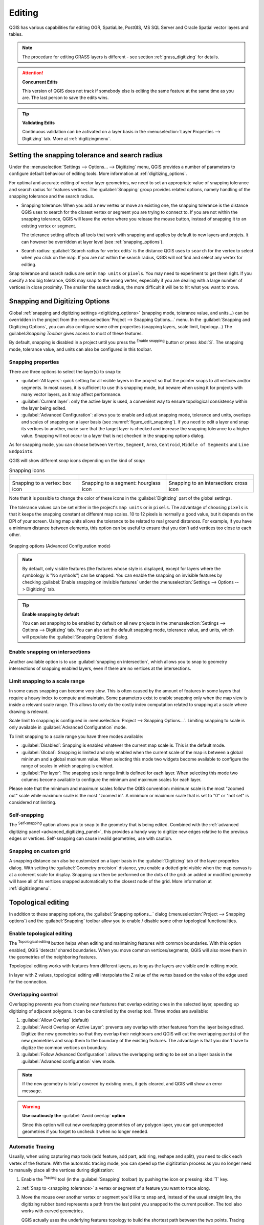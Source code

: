 .. _editingvector:

*********
 Editing
*********

.. only:: html

   .. contents::
      :local:

QGIS has various capabilities for editing OGR, SpatiaLite, PostGIS,
MS SQL Server and Oracle Spatial vector layers and tables.

.. note::
   The procedure for editing GRASS layers is different - see section
   :ref:`grass_digitizing` for details.

.. _tip_concurrent_edits:

.. attention:: **Concurrent Edits**

   This version of QGIS does not track if somebody else is editing the
   same feature at the same time as you are.
   The last person to save the edits wins.

.. _tip_validating_edits:

.. tip:: **Validating Edits**

   Continuous validation can be activated on a layer basis in the
   :menuselection:`Layer Properties --> Digitizing` tab.
   More at :ref:`digitizingmenu`.

.. index:: Snapping; Snapping tolerance
   single: Digitizing; Snapping

.. _`snapping_tolerance`:

Setting the snapping tolerance and search radius
================================================

Under the :menuselection:`Settings --> Options... --> Digitizing` menu,
QGIS provides a number of parameters to configure default behaviour of
editing tools. More information at :ref:`digitizing_options`.

For optimal and accurate editing of vector layer geometries, we need
to set an appropriate value of snapping tolerance and search radius for
features vertices. The :guilabel:`Snapping` group provides related options,
namely handling of the snapping tolerance and the search radius.

* Snapping tolerance: When you add a new vertex or move an existing one,
  the snapping tolerance is the distance QGIS uses to search for the closest
  vertex or segment you are trying to connect to.
  If you are not within the snapping tolerance, QGIS will leave the
  vertex where you release the mouse button, instead of snapping
  it to an existing vertex or segment.

  The tolerance setting affects all tools that work with snapping and
  applies by default to new layers and projets. It can however be overridden
  at layer level (see :ref:`snapping_options`).

.. index:: Search radius

* Search radius:
  :guilabel:`Search radius for vertex edits` is the distance QGIS uses
  to ``search`` for the vertex to select when you click on the map.
  If you are not within the search radius, QGIS will not find and select
  any vertex for editing.

Snap tolerance and search radius are set in ``map units`` or ``pixels``.
You may need to experiment to get them right.
If you specify a too big tolerance, QGIS may snap to the wrong vertex,
especially if you are dealing with a large number of vertices in close
proximity.
The smaller the search radius, the more difficult it will be to hit
what you want to move.

.. _snapping_options:

Snapping and Digitizing Options
================================

Global :ref:`snapping and digitizing settings <digitizing_options>`
(snapping mode, tolerance value, and units...) can be overridden in the
project from the :menuselection:`Project --> Snapping Options...` menu.
In the :guilabel:`Snapping and Digitizing Options`, you can also configure
some other properties (snapping layers, scale limit, topology...)
The guilabel:`Snapping Toolbar` gives access to most of these features.

By default, snapping is disabled in a project until you press the
|snapping| :sup:`Enable snapping` button or press :kbd:`S`.
The snapping mode, tolerance value, and units can also be configured in
this toolbar.

Snapping properties
-------------------

There are three options to select the layer(s) to snap to:

* :guilabel:`All layers`: quick setting for all visible layers in the
  project so that the pointer snaps to all vertices and/or segments.
  In most cases, it is sufficient to use this snapping mode, but beware
  when using it for projects with many vector layers, as it may affect
  performance.
* :guilabel:`Current layer`: only the active layer is used, a convenient
  way to ensure topological consistency within the layer being edited.
* :guilabel:`Advanced Configuration`: allows you to enable and adjust
  snapping mode, tolerance and units, overlaps and scales of snapping
  on a layer basis (see :numref:`figure_edit_snapping`).
  If you need to edit a layer and snap its vertices to another, make
  sure that the target layer is checked and increase the snapping
  tolerance to a higher value.
  Snapping will not occur to a layer that is not checked in the
  snapping options dialog.

As for snapping mode, you can choose between ``Vertex``, ``Segment``,
``Area``, ``Centroid``, ``Middle of Segments`` and ``Line Endpoints``.

.. index:: Snapping icons

QGIS will show different *snap* icons depending on the kind of *snap*:

.. list-table:: Snapping icons

   * - .. figure:: img/snap_vertex_icon.png
     - .. figure:: img/snap_segment_icon.png
     - .. figure:: img/snap_intersection_icon.png
   * - Snapping to a vertex: box icon
     - Snapping to a segment: hourglass icon
     - Snapping to an intersection: cross icon


Note that it is possible to change the color of these icons in the
:guilabel:`Digitizing` part of the global settings.

The tolerance values can be set either in the project's ``map units``
or in ``pixels``.
The advantage of choosing ``pixels`` is that it keeps the snapping
constant at different map scales.
10 to 12 pixels is normally a good value, but it depends on the DPI of
your screen.
Using map units allows the tolerance to be related to real ground
distances.
For example, if you have a minimum distance between elements, this
option can be useful to ensure that you don’t add vertices too close to
each other.

.. _figure_edit_snapping:

.. figure:: img/editProjectSnapping.png
   :align: center

   Snapping options (Advanced Configuration mode)

.. note::

   By default, only visible features (the features whose style is displayed,
   except for layers where the symbology is "No symbols") can be snapped.
   You can enable the snapping on invisible features by checking |unchecked|
   :guilabel:`Enable snapping on invisible features` under the
   :menuselection:`Settings --> Options --> Digitizing` tab.

.. tip:: **Enable snapping by default**

   You can set snapping to be enabled by default on all new projects in the
   :menuselection:`Settings --> Options --> Digitizing` tab.
   You can also set the default snapping mode, tolerance value, and units,
   which will populate the :guilabel:`Snapping Options` dialog.

.. index:: Snapping on intersections

Enable snapping on intersections
---------------------------------

Another available option is to use |snappingIntersection| :guilabel:`snapping on
intersection`, which allows you to snap to geometry intersections of
snapping enabled layers, even if there are no vertices at the intersections.


.. index:: Limit snapping to a scale range

Limit snapping to a scale range
-------------------------------

In some cases snapping can become very slow. This is often caused by the
amount of features in some layers that require a heavy index to compute
and maintain. Some parameters exist to enable snapping only when the map
view is inside a relevant scale range. This allows to only do the costly index
computation related to snapping at a scale where drawing is relevant.

Scale limit to snapping is configured in
:menuselection:`Project --> Snapping Options...`.
Limiting snapping to scale is only available in
:guilabel:`Advanced Configuration` mode.

To limit snapping to a scale range you have three modes available:

* :guilabel:`Disabled`: Snapping is enabled whatever the current map scale
  is. This is the default mode.
* :guilabel:`Global`: Snapping is limited and only enabled when the current
  scale of the map is between a global minimum and a global maximum value.
  When selecting this mode two widgets become available
  to configure the range of scales in which snapping is enabled.
* :guilabel:`Per layer`: The snapping scale range limit is defined for each layer.
  When selecting this mode two columns become available
  to configure the minimum and maximum scales for each layer.

Please note that the minimum and maximum scales follow the QGIS convention:
minimum scale is the most "zoomed out" scale while maximum scale is the most "zoomed in".
A minimum or maximum scale that is set to "0" or "not set" is considered not limiting.

.. _self_snapping:

Self-snapping
-------------

The |snappingSelf| :sup:`Self-snapping` option allows you to snap to
the geometry that is being edited. Combined with the :ref:`advanced
digitizing panel <advanced_digitizing_panel>`, this provides a handy way
to digitize new edges relative to the previous edges or vertices.
Self-snapping can cause invalid geometries, use with caution.

.. only:: html

  .. _figure_self_snapping:

  .. figure:: img/self_snapping.gif
     :align: center

     Drawing features with self-snapping

.. index:: Grid snapping

Snapping on custom grid
-----------------------

A snapping distance can also be customized on a layer basis in the
:guilabel:`Digitizing` tab of the layer properties dialog.
With setting the :guilabel:`Geometry precision` distance, you enable
a dotted grid visible when the map canvas is at a coherent scale for display.
Snapping can then be performed on the dots of the grid: an added or modified
geometry will have all of its vertices snapped automatically to the closest
node of the grid. More information at :ref:`digitizingmenu`.


.. index:: Topological editing
   single: Digitizing; Topology

Topological editing
===================

In addition to these snapping options, the :guilabel:`Snapping options...`
dialog (:menuselection:`Project --> Snapping options`) and the
:guilabel:`Snapping` toolbar allow you to enable / disable some other
topological functionalities.


.. index:: Shared polygon boundaries
   seealso: Shared polygon boundaries; Topology

Enable topological editing
--------------------------

The |topologicalEditing| :sup:`Topological editing` button helps
when editing and maintaining features with common boundaries.
With this option enabled, QGIS 'detects' shared boundaries.
When you move common vertices/segments, QGIS will also move them in
the geometries of the neighboring features.

Topological editing works with features from different layers, as long
as the layers are visible and in editing mode.

In layer with Z values, topological editing will interpolate the Z value of 
the vertex based on the value of the edge used for the connection.

.. index:: Avoid overlap
   seealso: Avoid overlap; Topology

Overlapping control
-------------------

Overlapping prevents you from drawing new features that overlap existing ones in the
selected layer, speeding up digitizing of adjacent polygons.
It can be controlled by the overlap tool. Three modes are available:

#. |allowIntersections| :guilabel:`Allow Overlap` (default)
#. |avoidIntersectionsCurrentLayer| :guilabel:`Avoid Overlap on Active Layer`:
   prevents any overlap with other features from the layer being edited.
   Digitize the new geometries so that they overlap their neighbours and
   QGIS will cut the overlapping part(s) of the new geometries and snap them
   to the boundary of the existing features. The advantage is that you don't
   have to digitize the common vertices on boundary.
#. |avoidIntersectionsLayers| :guilabel:`Follow Advanced Configuration`:
   allows the overlapping setting to be set on a layer basis in the
   :guilabel:`Advanced configuration` view mode.

.. note:: If the new geometry is totally covered by existing ones, it gets
   cleared, and QGIS will show an error message.

.. warning:: **Use cautiously the** :guilabel:`Avoid overlap` **option**

   Since this option will cut new overlapping geometries of any polygon layer,
   you can get unexpected geometries if you forget to uncheck it when no longer
   needed.


.. index::
   single: Digitizing tools; Automatic tracing
.. _tracing:

Automatic Tracing
-----------------

Usually, when using capturing map tools (add feature, add part, add
ring, reshape and split), you need to click each vertex of the feature.
With the automatic tracing mode, you can speed up the digitization
process as you no longer need to manually place all the vertices during
digitization:

#. Enable the |tracing| :sup:`Tracing` tool (in the :guilabel:`Snapping` toolbar)
   by pushing the icon or
   pressing :kbd:`T` key.
#. :ref:`Snap to <snapping_tolerance>` a vertex or segment of a feature
   you want to trace along.
#. Move the mouse over another vertex or segment you'd like to snap and,
   instead of the usual straight line, the digitizing rubber band
   represents a path from the last point you snapped to the current
   position. The tool also works with curved geometries.

   QGIS actually uses the underlying features topology to build the
   shortest path between the two points.
   Tracing requires snapping to be activated in traceable layers to build
   the path.
   You should also snap to an existing vertex or segment while digitizing
   and ensure that the two nodes are topologically connectable through
   existing features edges, otherwise QGIS is unable to connect them and
   thus traces a single straight line.
#. Click and QGIS places the intermediate vertices following the displayed
   path.

Unfold the |tracing| :sup:`Enable Tracing` icon and set the
:guilabel:`Offset` option to digitize a path parallel to the features
instead of tracing along them.
A positive value shifts the new drawing to the left side of the tracing
direction and a negative value does the opposite.

.. note:: **Adjust map scale or snapping settings for an optimal tracing**

   If there are too many features in map display, tracing is disabled to avoid
   potentially long tracing structure preparation and large memory overhead.
   After zooming in or disabling some layers the tracing is enabled again.

.. note:: **Does not add topological points**

   This tool does not add points to existing polygon geometries even
   if :guilabel:`Topological editing` is enabled.
   If geometry precision is activated on the edited layer, the resulting
   geometry might not exactly follow an existing geometry.

.. tip:: **Quickly enable or disable automatic tracing by pressing the**
   :kbd:`T` **key**

   By pressing the :kbd:`T` key, tracing can be enabled/disabled
   anytime (even while digitizing a feature), so it is possible to
   digitize parts of the feature with tracing enabled and other
   parts with tracing disabled.
   Tools behave as usual when tracing is disabled.
   
.. tip:: **Convert tracing to curved geometries**
   
   By using :menuselection:`Settings --> Options --> Digitizing --> Tracing` 
   you can create curved geometries while digitizing.
   See :ref:`digitizing options <digitizing_options>`.


.. index:: Digitizing, Digitizing tools
   see: Editing; Digitizing
   seealso: Digitizing; Attribute table

.. _sec_edit_existing_layer:

Digitizing an existing layer
============================

By default, QGIS loads layers read-only. This is a safeguard to avoid
accidentally editing a layer if there is a slip of the mouse.
However, you can choose to edit any layer as long as the data provider
supports it (see :ref:`supported_format`), and the underlying data source
is writable (i.e., its files are not read-only).

.. tip:: **Restrict edit permission on layers within a project**

   From the
   :menuselection:`Project --> Properties... --> Data Sources -->
   Layers Capabilities` table, you can choose to set any layer
   read-only regardless the provider permission.
   This can be a handy way, in a multi-users environment to avoid
   unauthorized users to mistakenly edit layers (e.g., Shapefile),
   hence potentially corrupt data.
   Note that this setting only applies inside the current project.

In general, tools for editing vector layers are divided into a
digitizing and an advanced digitizing toolbar, described in section
:ref:`sec_advanced_edit`.
You can select and unselect both under :menuselection:`View --> Toolbars -->`.

Using the basic digitizing tools, you can perform the following functions:

.. _table_editing:
.. table:: Vector layer basic editing toolbar

  +------------------------------+------------------------------------------------+--------------------------+-------------------------------------------+
  | Tool                         | Purpose                                        | Tool                     | Purpose                                   |
  +==============================+================================================+==========================+===========================================+
  | |allEdits|                   | Access to save, rollback or cancel changes     | |toggleEditing|          | Turn on or off edit status of selected    |
  |                              | in all or selected layers simultaneously       |                          | layer(s) based on the active layer status |
  +------------------------------+------------------------------------------------+--------------------------+-------------------------------------------+
  | |saveEdits|                  | Save edits to the active layer                 |                          |                                           |
  +------------------------------+------------------------------------------------+--------------------------+-------------------------------------------+
  | |newTableRow|                | Add new record                                 | |capturePoint|           | Add Feature: Capture Point                |
  +------------------------------+------------------------------------------------+--------------------------+-------------------------------------------+
  | |captureLine|                | Add Feature: Capture Line                      | |capturePolygon|         | Add Feature: Capture Polygon              |
  +------------------------------+------------------------------------------------+--------------------------+-------------------------------------------+
  | |vertexTool|                 | Vertex Tool (All Layers)                       | |vertexToolActiveLayer|  | Vertex Tool (Current Layer)               |
  +------------------------------+------------------------------------------------+--------------------------+-------------------------------------------+
  | |checkbox| :guilabel:`Show   | Set whether the vertex editor panel should     |  |multiEdit|             | Modify the attributes of all              |
  | Vertex Editor`               | auto-open                                      |                          | selected features simultaneously          |
  +------------------------------+------------------------------------------------+--------------------------+-------------------------------------------+
  | |deleteSelectedFeatures|     | Delete Selected features from the active layer | |editCut|                | Cut Features from the active layer        |
  +------------------------------+------------------------------------------------+--------------------------+-------------------------------------------+
  | |editCopy|                   | Copy selected Features from the active layer   | |editPaste|              | Paste Features into the active layer      |
  +------------------------------+------------------------------------------------+--------------------------+-------------------------------------------+
  | |undo|                       | Undo changes in the active layer               | |redo|                   | Redo changes in active layer              |
  +------------------------------+------------------------------------------------+--------------------------+-------------------------------------------+


Note that while using any of the digitizing tools, you can still
:ref:`zoom or pan <zoom_pan>` in the map canvas without losing the
focus on the tool.

All editing sessions start by choosing the |toggleEditing|
:sup:`Toggle editing` option found in the context menu of a given layer,
from the attribute table dialog, the digitizing toolbar or the
:menuselection:`Layer` menu.

Once the layer is in edit mode, additional tool buttons on the editing
toolbar will become available and markers will appear at the vertices
of all features unless
:guilabel:`Show markers only for selected features` option under
:menuselection:`Settings --> Options... --> Digitizing` menu is checked.

.. _tip_save_regularly:

.. tip:: **Save Regularly**

   Remember to |saveEdits| :sup:`Save Layer Edits` regularly.
   This will also check that your data source can accept all the changes.

.. index:: Adding features, Rubber band
.. _add_feature:

Adding Features
---------------

Depending on the layer type, you can use the |newTableRow| :sup:`Add Record`,
|capturePoint| :sup:`Add Point Feature`, |captureLine| :sup:`Add Line Feature`
or |capturePolygon| :sup:`Add Polygon Feature` icons on the toolbar to add new
features into the current layer.

To add a geometryless feature, click on the |newTableRow| :sup:`Add Record`
button and you can enter attributes in the feature form that opens.

To create features with the spatially enabled tools, you first digitize the
geometry then enter its attributes. To digitize the geometry:

#. (Optional as it is the default) Select the |digitizeWithSegment|
   :sup:`Digitize With Segment` geometry drawing method on the
   :guilabel:`Advanced Digitizing Toolbar`
#. Left-click on the map area to create the first point of your new feature.
   For point features, this should be enough and trigger, if required,
   the feature form to fill in their attributes.
#. For line or polygon geometries, keep on left-clicking for each additional
   point you wish to capture.
   You can rely on the :ref:`snapping to features <snapping_options>` options,
   the :ref:`snap-to-grid <snap_to_grid>` or the :ref:`advanced digitizing
   <advanced_digitizing_panel>` panel to accurately position each vertex.

   Along with drawing straight segments between nodes you click one by one,
   lines and polygons can be:

   * :ref:`traced automatically <tracing>`, accelerating the digitization.
     This will create consecutive straight lines between the vertices you
     place, following existing features.
   * free-hand digitized, pressing :kbd:`R` or activating |streamingDigitize|
     :sup:`Stream Digitizing` in the :guilabel:`Advanced Digitizing Toolbar`.
   * drawn as curve, pressing :kbd:`Ctrl+Shift+G` or activating |DigitizeWithCurve|
     :sup:`Digitize with Curve` in the :guilabel:`Advanced Digitizing Toolbar`.

   .. note::
    While digitizing line or polygon geometries, you can switch back and forth
    between the geometry drawing methods, allowing you to create features
    mixing straight segments, free-hand ones and curved parts.

#. Press :kbd:`Delete` or :kbd:`Backspace` key to revert the last node(s) you
   may wrongly add.
#. When you have finished adding points, right-click anywhere on the map area
   to confirm you have finished entering the geometry of that feature.

   .. tip:: **Customize the digitizing rubber band**

    While capturing polygon, the by-default red rubber band can hide underlying
    features or places you'd like to capture a point. This can be fixed by setting
    a lower opacity (or alpha channel) to the rubber band's :guilabel:`Fill Color`
    in :menuselection:`Settings --> Options --> Digitizing` menu.
    You can also avoid the use of the rubber band by checking :guilabel:`Don't
    update rubber band during node editing`.

#. For line feature pressing :kbd:`Shift` + right-click will close the line automatically.

#. The attribute window will appear, allowing you to enter the information for
   the new feature. :numref:`Figure_edit_values` shows setting attributes for
   a fictitious new river. However, in the :guilabel:`Digitizing` menu under the
   :menuselection:`Settings --> Options` menu, you can also:

   * |checkbox| :guilabel:`Suppress attributes pop-up windows after
     each created feature` to avoid the form opening;
   * or |checkbox| :guilabel:`Reuse last entered attribute values` to
     have fields automatically filled at the opening of the form and
     just have to type changing values.

.. _figure_edit_values:

.. figure:: img/editDigitizing.png
   :align: center

   Enter Attribute Values Dialog after digitizing a new vector feature


.. index:: Vertex tool
.. _vertex_tool:

Vertex tool
-----------

QGIS provides two tools to interact with vector features vertices:

* |vertexToolActiveLayer| :sup:`Vertex Tool (Current Layer)`: only
  overlaid features in the active layer (in the :guilabel:`Layers`
  panel) are affected
* |vertexTool| :sup:`Vertex Tool (All Layers)`: any overlaid features
  in all editable layers are affected. This allows you to edit features
  without switching the active layer or edit multiple layers at once
  (e.g., country and their regions boundaries)

For any editable vector layer, the vertex tools provide manipulation
capabilities of
feature vertices similar to CAD programs. It is possible to select
multiple vertices at once and to move, add or delete them altogether.
The vertex tools also support the topological editing feature.
They are selection persistent, so when some
operation is done, selection stays active for this feature and tool.

It is important to set the property :menuselection:`Settings -->` |options|
:menuselection:`Options --> Digitizing -->` :guilabel:`Search Radius:`
|selectNumber| to a number greater than zero. Otherwise, QGIS will
not be able to tell which vertex is being edited and will display a warning.

.. _tip_vertex_markers:

.. tip:: **Vertex Markers**

   QGIS supports different kinds of vertex markers:
   'Semi-transparent circle', 'Cross' and 'None'. To change the marker style,
   choose |options| :menuselection:`Options` from the
   :menuselection:`Settings` menu, click on the :guilabel:`Digitizing`
   tab and select the appropriate entry.

Basic operations
................

.. index:: Nodes, Vertices, Vertex, Geometryless feature

Given a layer in edit mode, start by activating the vertex tool.
Red circles will appear when hovering vertices.

* **Selecting vertices**: You can select vertices by:

  * Clicking on them one at a time holding :kbd:`Shift` key pressed
  * Click-and-dragging a rectangle surrounding the target vertices
  * Drawing a polygon surrounding the target vertices: Hold :kbd:`Alt`
    and click using the vertex tool to start digitizing a polygon.
    Each subsequent click adds a new vertex to the rubberband polygon.
    :kbd:`Backspace` or :kbd:`Delete` removes last added rubberband vertex.
    :kbd:`Esc` cancels the polygon selection mode, as also does
    backspacing/deleting all of the rubberband's vertices.
    Right click finalizes the polygon digitizing and selects all vertices
    within the rubberband polygon.

  When a vertex is selected, its color changes to blue.
  To add more vertices to the current selection, hold down
  the :kbd:`Shift` key while proceeding as above.
  To remove vertices from the selection, hold down :kbd:`Ctrl`.

  .. tip:: **Feature selection bounds vertex tool**

    Vertices can be selected accross different features (or layers).
    If you are looking for vertices of a specific feature in a crowded place,
    first select that feature. Then draw the rectangle or polygon selector
    with the vertex tool around the vertices: only the selected feature's
    vertices are selected.

    This is also the case if you display the feature in the
    :ref:`vertex editor <vertex_editor_panel>` panel.

* **Batch vertex selection mode**:
  The batch selection mode can be activated by pressing :kbd:`Shift+R`.
  Select a first node with one single click, and then hover **without clicking**
  another vertex. This will dynamically select all the nodes in
  between using the shortest path (for polygons).

  .. _figure_batch_select_vertex:

  .. figure:: img/vertex_batch_selection_mode.png
     :align: center

     Batch vertex selection using :kbd:`Shift+R`


  Press :kbd:`Ctrl` will invert the selection, selecting the longest
  path along the feature boundary.
  Ending your node selection with a second click, or pressing :kbd:`Esc`
  will escape the batch mode.

* **Adding vertices**: To add a vertex to a line or polygon geometry,
  hold :kbd:`Shift` and double-click the place on the segment.

  When hovering a segment, a virtual new node appears on the center.
  Click on it, move the cursor to a new location and click again to add a new vertex.
  For lines, a virtual node is also proposed at both extremities: click on it,
  do subsequent clicks and finish with a right-click; this allows
  to easily extend an existing line.

  .. _figure_vertex_add_node:

  .. figure:: img/vertex_add_node.png
     :align: center

     Virtual nodes for adding vertices

* **Deleting vertices**: Select the vertices and click the
  :kbd:`Delete` key.
  Deleting all the vertices of a feature generates, if compatible with
  the datasource, a geometryless feature. Note that this doesn't delete
  the complete feature, just the geometry part.
  To delete a complete feature use the |deleteSelectedFeatures|
  :sup:`Delete Selected` tool.

* **Moving vertices**: Select all the vertices you want to move, click
  on a selected vertex or edge, and click on the desired new location.
  You can use the :ref:`snapping to feature capabilities <snapping_options>`
  and the :ref:`Advanced Digitizing Panel <advanced_digitizing_panel>`
  constraints for distance, angles, exact X and Y location before
  the second click. All the selected vertices will be translated.

  However, if the :ref:`snap-to-grid <snap_to_grid>` option is enabled,
  selected vertices are snapped to the closest grid intersection to their
  translated position.
  Unselected vertices are also moved to their closest grid intersection.
  There is no simple translation.

  .. _figure_vertex_snap_to_grid:

  .. figure:: img/vertex_snap_to_grid.png
     :align: center

     Moving the top vertex snaps all the vertices to the grid

Each change made with the vertex tool is stored as a separate entry in the
:guilabel:`Undo` dialog. Remember that all operations support
topological editing when this is turned on.
On-the-fly projection is also supported.

.. index:: Vertex editor panel
.. _vertex_editor_panel:

The Vertex Editor Panel
.......................

With enabling a vertex tool, you also open the :guilabel:`Vertex Editor` panel.
Right-clicking over a feature fills the panel with the list of all the
vertices of the feature with their :guilabel:`x`, :guilabel:`y`
(:guilabel:`z`, :guilabel:`m` if applicable) coordinates and
:guilabel:`r` (for the radius, in case of circular geometry).
The feature is also made exclusive for editing, meaning that the edit of
any other features is disabled: new vertices can only be added to the bound
feature, selecting and moving of vertices and segments
by clicking or dragging the map canvas is only possible for that feature.
Also, select a row in the table does select the corresponding vertex
in the map canvas, and vice versa.
Change a coordinate in the table and the vertex position is updated.
You can also select multiple rows and delete them altogether.

If you do not want the :guilabel:`Vertex Editor` panel to immediately show
each time you interact with vertex tools (and potentially hide other panels
or disturb panels placement), uncheck the :guilabel:`Auto-open table` entry
in the |hamburgerMenu| :sup:`Options` menu at the top of the panel.
You can then also close the panel.
To reopen the panel, you would need to right-click over a panel or toolbar and
select it in the list or tick the :guilabel:`Show vertex editor` entry in
the :guilabel:`Digitizing toolbar`.


.. _figure_edit_vertex:

.. figure:: img/vertex_editor_panel.png
   :align: center

   Vertex editor panel showing selected nodes

.. _clipboard_feature:

Cutting, Copying and Pasting Features
-------------------------------------

Selected features can be cut, copied and pasted between layers in the same
QGIS project, as long as destination layers are set to |toggleEditing|
:sup:`Toggle editing` beforehand.

.. index:: Polygon to line, Line to polygon

.. _tip_polygon_to_line:

.. tip:: **Transform polygon into line and vice-versa using copy/paste**

   Copy a line feature and paste it in a polygon layer:
   QGIS pastes in the target layer a polygon whose boundary corresponds
   to the closed geometry of the line feature.
   This is a quick way to generate different geometries of the same
   data.

.. index:: CSV, WKT, GeoJSON

Features can also be pasted to external applications as text.
That is, the features are represented in CSV format, with the geometry
data appearing in the OGC Well-Known Text (WKT) format.
WKT and GeoJSON features from outside QGIS can also be pasted to a
layer within QGIS.

When would the copy and paste function come in handy? Well, it turns
out that you can edit more than one layer at a time
and copy/paste features between layers. Why would we want to do this?
Say we need to do some work on a new layer but only need one or two
lakes, not the 5,000 on our ``big_lakes`` layer.
We can create a new layer and use copy/paste to plop the needed lakes
into it.

As an example, we will copy some lakes to a new layer:

#. Load the layer you want to copy from (source layer)
#. Load or create the layer you want to copy to (target layer)
#. Start editing for target layer
#. Make the source layer active by clicking on it in the legend
#. Use the |selectRectangle| :sup:`Select Features by area or single click`
   tool to select the feature(s) on the source layer
#. Click on the |editCopy| :sup:`Copy Features` tool
#. Make the destination layer active by clicking on it in the legend
#. Click on the |editPaste| :sup:`Paste Features` tool
#. Stop editing and save the changes

What happens if the source and target layers have different schemas (field
names and types are not the same)? QGIS populates what matches and ignores
the rest. If you don't care about the attributes being copied to the target
layer, it doesn't matter how you design the fields and data types. If you
want to make sure everything - the feature and its attributes - gets copied,
make sure the schemas match.

.. _tip_projections_and_pasting:

.. note:: **Congruency of Pasted Features**

   If your source and destination layers use the same projection, then the
   pasted features will have geometry identical to the source layer. However,
   if the destination layer is a different projection, then QGIS cannot
   guarantee the geometry is identical. This is simply because there are
   small rounding-off errors involved when converting between projections.

.. _tip_copying_string_attributes:

.. tip:: **Copy string attribute into another**

   If you have created a new column in your attribute table with type
   'string' and want to paste values from another attribute column that
   has a greater length the length of the column size will be extended
   to the same amount.
   This is because the GDAL Shapefile driver starting with GDAL/OGR
   1.10 knows to auto-extend string and integer fields to dynamically
   accommodate for the length of the data to be inserted.

.. _delete_feature:

Deleting Selected Features
--------------------------

If we want to delete an entire feature (attribute and geometry), we can do that
by first selecting the geometry using the regular |selectRectangle| :sup:`Select
Features by area or single click` tool. Selection can also be done from the attribute
table. Once you have the selection set, press :kbd:`Delete` or :kbd:`Backspace`
key or use the |deleteSelectedFeatures| :sup:`Delete Selected` tool to delete
the features. Multiple selected features can be deleted at once.

The |editCut| :sup:`Cut Features` tool on the digitizing toolbar can
also be used to delete features. This effectively deletes the feature but
also places it on a "spatial clipboard". So, we cut the feature to delete.
We could then use the |editPaste| :sup:`Paste Features` tool to put it back,
giving us a one-level undo capability. Cut, copy, and paste work on the
currently selected features, meaning we can operate on more than one at a time.

.. index::
   single: Digitizing tools; Undo
   single: Digitizing tools; Redo
.. _undoredo_edits:

Undo and Redo
-------------

The |undo| :sup:`Undo` and |redo| :sup:`Redo` tools allows you to undo or redo
vector editing operations. There is also a dockable widget, which shows all
operations in the undo/redo history (see :numref:`Figure_edit_undo`). This widget is not
displayed by default; it can be displayed by right-clicking on the toolbar and
activating the :guilabel:`Undo/Redo Panel` checkbox. The Undo/Redo capability
is however active, even if the widget is not displayed.

.. _figure_edit_undo:

.. figure:: img/redo_undo.png
   :align: center

   Redo and Undo digitizing steps

When Undo is hit or :kbd:`Ctrl+Z` (or :kbd:`Cmd+Z`) pressed, the state of all
features and attributes are reverted to
the state before the reverted operation happened. Changes other than normal
vector editing operations (for example, changes done by a plugin) may or may
not be reverted, depending on how the changes were performed.

To use the undo/redo history widget, simply click to select an operation in
the history list. All features will be reverted to the state they were in
after the selected operation.

.. _save_feature_edits:

Saving Edited Layers
--------------------

When a layer is in editing mode, any changes remain in the memory of QGIS.
Therefore, they are not committed/saved immediately to the data source or disk.
If you want to save edits to the current layer but want to continue editing
without leaving the editing mode, you can click the |saveEdits|
:sup:`Save Layer Edits` button. When you turn editing mode off with
|toggleEditing| :sup:`Toggle editing` (or quit QGIS for that matter),
you are also asked if you want to save your changes or discard them.

If the changes cannot be saved (e.g., disk full, or the attributes have values
that are out of range), the QGIS in-memory state is preserved. This allows
you to adjust your edits and try again.

.. _tip_data_integrity:

.. tip:: **Data Integrity**

   It is always a good idea to back up your data source before you start
   editing. While the authors of QGIS have made every effort to preserve the
   integrity of your data, we offer no warranty in this regard.

.. index:: Current edits

Saving multiple layers at once
...............................

This feature allows the digitization of multiple layers. Choose
|fileSaveAs| :guilabel:`Save for Selected Layers` to save all changes you
made in multiple layers. You also have the opportunity to
|rollbackEdits| :guilabel:`Rollback for Selected Layers`, so that the
digitization may be withdrawn for all selected layers.
If you want to stop editing the selected layers, |cancelEdits| :guilabel:`Cancel
for Selected Layer(s)` is an easy way.

The same functions are available for editing all layers of the project.

.. tip:: **Use transaction group to edit, save or rollback multiple layers changes at once**

   When working with layers from the same PostGreSQL database, activate the
   :guilabel:`Automatically create transaction groups where possible` option in
   :menuselection:`Project --> Properties... --> Data Sources` to sync their
   behavior (enter or exit the edit mode, save or rollback changes at the same time).

.. _sec_advanced_edit:

Advanced digitizing
===================

.. _table_advanced_editing:
.. table:: Vector layer advanced editing toolbar

  +---------------------------+-----------------------------------------+------------------------+-------------------------+
  | Icon                      | Purpose                                 | Icon                   | Purpose                 |
  +===========================+=========================================+========================+=========================+
  | |cad|                     | Enable Advanced Digitizing Tools        |                        |                         |
  +---------------------------+-----------------------------------------+------------------------+-------------------------+
  | |digitizeWithSegment|     | Digitize with Segment                   | |digitizeWithCurve|    | Digitize with Curve     |
  +---------------------------+-----------------------------------------+------------------------+-------------------------+
  | |streamingDigitize|       | Enable Stream Digitizing                | |digitizeShape|        | Digitize Shape          |
  +---------------------------+-----------------------------------------+------------------------+-------------------------+
  | |moveFeature|             | Move Feature(s)                         | |moveFeatureCopy|      | Copy and Move Feature(s)|
  | |moveFeatureLine|         |                                         | |moveFeatureCopyLine|  |                         |
  | |moveFeaturePoint|        |                                         | |moveFeatureCopyPoint| |                         |
  +---------------------------+-----------------------------------------+------------------------+-------------------------+
  | |rotateFeature|           | Rotate Feature(s)                       | |simplify|             | Simplify Feature        |
  +---------------------------+-----------------------------------------+------------------------+-------------------------+
  | |scaleFeature|            | Scale Feature                           |                        |                         |
  +---------------------------+-----------------------------------------+------------------------+-------------------------+
  | |addRing|                 | Add Ring                                | |addPart|              | Add Part                |
  +---------------------------+-----------------------------------------+------------------------+-------------------------+
  | |fillRing|                | Fill Ring                               | |reverseLine|          | Swap direction          |
  +---------------------------+-----------------------------------------+------------------------+-------------------------+
  | |deleteRing|              | Delete Ring                             | |deletePart|           | Delete Part             |
  +---------------------------+-----------------------------------------+------------------------+-------------------------+
  | |offsetCurve|             | Offset Curve                            | |reshape|              | Reshape Features        |
  +---------------------------+-----------------------------------------+------------------------+-------------------------+
  | |splitParts|              | Split Parts                             | |splitFeatures|        | Split Features          |
  +---------------------------+-----------------------------------------+------------------------+-------------------------+
  | |mergeFeatureAttributes|  | Merge Attributes of Selected Features   | |mergeFeatures|        | Merge Selected Features |
  +---------------------------+-----------------------------------------+------------------------+-------------------------+
  | |rotatePointSymbols|      | Rotate Point Symbols                    | |offsetPointSymbols|   | Offset Point Symbols    |
  +---------------------------+-----------------------------------------+------------------------+-------------------------+
  | |trimExtend|              | Trim or Extend Feature                  |                        |                         |
  +---------------------------+-----------------------------------------+------------------------+-------------------------+


.. index::
   single: Digitizing tools; Draw curves
   single: Digitizing tools; Stream digitizing
.. _drawing_methods:

Geometry editing techniques
---------------------------

When a geometry drawing tool (mainly the ones that add, split, reshape features)
is enabled for a line or polygon based layer, you can select the technique for
adding new vertices:

* The |digitizeWithSegment| :sup:`Digitize with Segment`: draws straight segment
  whose start and end points are defined by left clicks.
* The |digitizeWithCurve| :sup:`Digitize with Curve`: draws curve line based on
  three consecutive nodes defined by left clicks (start, point along the arc, end).
  If the geometry type does not support curves, then consecutive smaller segments
  are used to approximate the curvature.
* The |streamingDigitize| :sup:`Stream Digitizing`: draws lines in freehand mode,
  i.e. nodes are added following cursor movement in the map canvas and
  a :guilabel:`Streaming Tolerance`.
  The streaming tolerance defines the spacing between consecutive vertices.
  Currently, the only supported unit is pixels (``px``). Only the starting left
  click and the ending right click are necessary in this mode.
* The |digitizeShape| :sup:`Digitize Shape`: triggers tools on the
  :ref:`Shape Digitizing Toolbar <shape_edit>` to draw a polygon of a regular shape.

The selected technique remains while switching among the digitizing tools.
You can combine any of the first three methods while drawing the same geometry.

.. index::
   single: Digitizing tools; Move feature
   single: Digitizing tools; Move and copy feature
.. _move_feature:

Move Feature(s)
---------------

The |moveFeature| :sup:`Move Feature(s)` tool allows you to move existing features:

#. Select the feature(s) to move.
#. Click on the map canvas to indicate the origin point of the displacement; you
   can rely on snapping capabilities to select an accurate point.

   You can also take advantages of the :ref:`advanced digitizing constraints
   <advanced_digitizing_panel>` to accurately set the origin point coordinates. In
   that case:

   #. First click on the |cad| button to enable the panel.
   #. Type ``x`` and enter the corresponding value for the origin point you'd like
      to use. Then press the |locked| button next to the option to lock the value.
   #. Do the same for the ``y`` coordinate.
   #. Click on the map canvas and your origin point is placed at the indicated
      coordinates.

#. Move over the map canvas to indicate the destination point of the displacement,
   still using snapping mode or, as above, use the advanced digitizing panel which
   would provide complementary ``distance`` and ``angle`` placement constraints
   to place the end point of the translation.
#. Click on the map canvas: the whole features are moved to new location.

Likewise, you can create a translated copy of the feature(s) using the
|moveFeatureCopy| :sup:`Copy and Move Feature(s)` tool.

.. note::

   If no feature is selected when you first click on the map canvas with any of
   the :guilabel:`Move Feature(s)` or :guilabel:`Copy and Move Feature(s)` tools,
   then only the feature under the mouse is affected by the action. So, if you
   want to move several features, they should be selected first.

.. index::
   single: Digitizing tools; Rotate Feature
.. _rotate_feature:

Rotate Feature(s)
-----------------

Use the |rotateFeature| :sup:`Rotate Feature(s)` tool to rotate one or multiple
features in the map canvas:

#. Press the |rotateFeature| :sup:`Rotate Feature(s)` icon
#. Then click on the feature to rotate. The feature's centroid is referenced as
   rotation center, a preview of the rotated feature is displayed and a widget
   opens showing the current :guilabel:`Rotation` angle.
#. Click on the map canvas when you are satisfied with the new placement or
   manually enter the rotation angle in the text box. You can also use the
   :guilabel:`Snap to °` box to constrain the rotation values.
#. If you want to rotate several features at once, they shall be selected first,
   and the rotation is by default around the centroid of their combined
   geometries.

You can also use an anchor point different from the default feature centroid:
press the :kbd:`Ctrl` button, click on the map canvas and that point will be
used as the new rotation center.

If you hold :kbd:`Shift` before clicking on the map, the rotation will be done
in 45 degree steps, which can be modified afterwards in the user input widget.

To abort feature rotation, press the :kbd:`ESC` button or click on the
|rotateFeature| :sup:`Rotate Feature(s)` icon.

.. index::
   single: Digitizing tools; Scale Feature
.. _scale_feature:

Scale Feature
-------------

The |scaleFeature| :sup:`Scale Feature` tool is similar to the Rotate feature. Though instead of performing
a rotation of selected features, it rescales their geometry. The change is
performed in relation to the anchor point and the scale ratio can be manually specified
in the widget that appears in the upper corner of the canvas.


.. index::
   single: Digitizing tools; Simplify Feature
.. _simplify_feature:


Simplify Feature
----------------

The |simplify| :sup:`Simplify Feature` tool allows you to interactively
reshape a line or polygon geometry by reducing or densifying the number of
vertices, as long as the geometry remains valid:

#. Select the |simplify| :sup:`Simplify Feature` tool.
#. Click on the feature or drag a rectangle over the features.
#. A dialog pops up allowing you to define the :guilabel:`Method` to apply, ie
   whether you would like to:

   * :ref:`simplify the geometry <qgissimplifygeometries>`, meaning less vertices
     than the original. Available methods are ``Simplify by distance``, ``Simplify
     by snapping to grid`` or ``simplify by area (Visvalingam)``. You'd then need
     to indicate the value of :guilabel:`Tolerance` in ``Layer units``, ``Pixels``
     or ``map units`` to use for simplification. The higher the tolerance is the
     more vertices can be deleted.

     .. TODO: it could be nice to have slight details on these methods and
        what the tolerance actually represents...

   * or :ref:`densify the geometries <qgissmoothgeometry>` with new vertices
     thanks to the ``Smooth`` option: for each existing vertex, two vertices are
     placed on each of the segments originated from it, at an :guilabel:`Offset`
     distance representing the percentage of the segment length.
     You can also set the number of :guilabel:`Iterations` the placement would
     be processed: the more iterations, the more vertices and smoother is the
     feature.

   Settings that you used will be saved when leaving a project or an edit
   session. So you can go back to the same parameters the next time you
   simplify a feature.
#. A summary of the modifications that would apply is shown at the bottom of the
   dialog, listing number of features and number of vertices (before and after
   the operation and the ratio the change represents).
   Also, in the map canvas, the expected geometry is displayed over the existing
   one, using the rubberband color.
#. When the expected geometry fits your needs, click :guilabel:`OK` to apply the
   modification.
   Otherwise, to abort the operation, you can either press :guilabel:`Cancel` or
   right-click in the map canvas.

.. note:: Unlike the feature simplification option in :menuselection:`Settings -->
   Options --> Rendering` menu which simplifies the geometry just for rendering,
   the |simplify| :sup:`Simplify Feature` tool permanently modifies
   feature's geometry in data source.


.. index:: Geometryless feature, Multipoint, Multiline, Multipolygon
   single: Digitizing tools; Add Part
.. _add_part:

Add Part
--------

You can |addPart| :sup:`Add Part` to a selected feature generating a
multipoint, multiline or multipolygon feature. The new part must be digitized
outside the existing one which should be selected beforehand.

The |addPart| :sup:`Add Part` can also be used to add a geometry to a geometryless
feature. First, select the feature in the attribute table and digitize the new
geometry with the |addPart| :sup:`Add Part` tool.


.. index::
   single: Digitizing tools; Delete Part
.. _delete_part:

Delete Part
-----------

The |deletePart| :sup:`Delete Part` tool allows you to delete parts from
multifeatures (e.g., to delete polygons from a multi-polygon feature). This
tool works with all multi-part geometries: point, line and polygon. Furthermore,
it can be used to totally remove the geometric component of a feature.
To delete a part, simply click within the target part.


.. index::
   single: Digitizing tools; Add Ring
.. _add_ring:

Add Ring
--------

You can create ring polygons using the |addRing|
:sup:`Add Ring` icon in the toolbar. This means that inside an existing area, it
is possible to digitize further polygons that will occur as a 'hole', so
only the area between the boundaries of the outer and inner polygons remains
as a ring polygon.

.. FixMe: I think this tool should behave as below
.. Like many digitizing tools, the |addRing| :sup:`Add Ring` tool adds ring to all
.. selected features if any, otherwise all overlapping features are pierced.


.. index::
   single: Digitizing tools; Fill Ring
.. _fill_ring:

Fill Ring
---------

The |fillRing| :sup:`Fill Ring` tool helps you create polygon feature that
totally falls within another one without any overlapping area; that is the new
feature covers a hole within the existing one. To create such a feature:

#. Select the |fillRing| :sup:`Fill Ring` tool.
#. Draw a new polygon over the existing feature: QGIS adds a ring to its geometry
   (like if you used the |addRing| :sup:`Add Ring` tool) and creates a new
   feature whose geometry matches the ring (like if you :ref:`traced <tracing>`
   over the interior boundaries with the |capturePolygon| :sup:`Add polygon
   feature` tool).
#. Or alternatively, if the ring already exists on the feature, place the mouse
   over the ring and left-click while pressing :kbd:`Shift`: a new feature
   filling the hole is drawn at that place.

   The :guilabel:`Feature Attributes` form of the new feature opens, pre-filled
   with values of the "parent" feature and/or :ref:`fields constraints
   <configure_field>`.


.. index::
   single: Digitizing tools; Delete Ring
.. _delete_ring:

Delete Ring
-----------

The |deleteRing| :sup:`Delete Ring` tool allows you to delete rings within
an existing polygon, by clicking inside the hole. This tool only works with
polygon and multi-polygon features. It doesn't
change anything when it is used on the outer ring of the polygon.

.. index::
   single: Digitizing tools; Reshape Feature
   single: Digitizing tools; Extend lines
.. _reshape_feature:

Reshape Features
----------------

You can reshape line and polygon features using the |reshape|
:sup:`Reshape Features` tool on the toolbar. For lines, it replaces the line
part from the first to the last intersection with the original line.

.. _figure_reshape_line:

.. figure:: img/reshape_lines.png
   :align: center

   Reshape line

.. tip:: **Extend linestring geometries with reshape tool**

  Use the |reshape| :sup:`Reshape Features` tool to extend existing linestring
  geometries: snap to the first or last vertex of the line and draw a new one.
  Validate and the feature's geometry becomes the combination of the two lines.

For polygons, it will reshape the polygon's boundary. For it to work, the
reshape tool's line must cross the polygon's boundary at least twice. To draw
the line, click on the map canvas to add vertexes. To finish it, just
right-click. Like with the lines, only the segment between the first and the
last intersections is considered. The reshape line's segments that are inside
the polygon will result in cropping it, where the ones outside the polygon will
extend it.

.. _figure_reshape_polygon:

.. figure:: img/reshape_polygon.png
   :align: center

   Reshape polygon

With polygons, reshaping can sometimes lead to unintended results.
It is mainly useful to replace smaller parts of a polygon, not for
major overhauls, and the reshape line is not allowed to cross several
polygon rings, as this would generate an invalid polygon.

.. note::
   The reshape tool may alter the starting position of a polygon ring or a
   closed line. So, the point that is represented 'twice' will not be the same
   any more. This may not be a problem for most applications, but it is
   something to consider.


.. index::
   single: Digitizing tools; Offset Curves
.. _offset_curve:

Offset Curves
-------------

The |offsetCurve| :sup:`Offset Curve` tool creates parallel shifts of
line layers.
The tool can be applied to the edited layer (the geometries are modified)
or also to background layers (in which case it creates copies of the lines /
rings and adds them to the edited layer).
It is thus ideally suited for the creation of distance line layers.
The :guilabel:`User Input` dialog pops-up, showing the displacement distance.

To create a shift of a line layer, you must first go into editing mode
and activate the |offsetCurve| :sup:`Offset Curve` tool.
Then click on a feature to shift it.
Move the mouse and click where wanted or enter the desired distance in
the user input widget. Holding :kbd:`Ctrl` during the 2nd click will make an offset copy. 
Your changes may then be saved with the |saveEdits|
:sup:`Save Layer Edits` tool.


QGIS options dialog (Digitizing tab then **Curve offset tools** section) allows
you to configure some parameters like **Join style**, **Quadrant segments**,
**Miter limit**.

.. index::
   single: Digitizing tools; Reverse Line
.. _reverse_line:

Reverse Line
------------
Changing the direction of a line geometry can be useful for
cartographical purposes or when preparing for network analysis.

To change a line direction:

#. Activate the reverse line tool by clicking |reverseLine|
   :sup:`Reverse line`.
#. Click on the line. The direction of the line
   is reversed.

.. index::
   single: Digitizing tools; Split Features
.. _split_feature:

Split Features
--------------

Use the |splitFeatures| :sup:`Split Features` tool to split a feature into two
or more new and independent features, ie. each geometry corresponding to a new
row in the attribute table.

To split line or polygon features:

#. Select the |splitFeatures| :sup:`Split Features` tool.
#. Draw a line across the feature(s) you want to split.
   If a selection is active, only selected features are split. When set,
   :ref:`default values or clauses <configure_field>` are applied to corresponding
   fields and other attributes of the parent feature are by default copied to the
   new features.
#. You can then as usually modify any of the attributes of any resulting feature.

.. tip:: **Split a polyline into new features in one-click**

   Using the |splitFeatures| :sup:`Split Features` tool, snap and click on an
   existing vertex of a polyline feature to split that feature into two new
   features.


.. index::
   single: Digitizing tools; Split Parts
.. _split_part:

Split parts
-----------

In QGIS it is possible to split the parts of a multi part feature so that the
number of parts is increased. Just draw a line across the part you want to split using
the |splitParts| :sup:`Split Parts` icon.

.. tip:: **Split a polyline into new parts in one-click**

   Using the |splitParts| :sup:`Split Parts` tool, snap and click on an
   existing vertex of a polyline feature to split the feature into two new
   polylines belonging to the same feature.


.. index::
   single: Digitizing tools; Merge Selected Features

.. _mergeselectedfeatures:

Merge selected features
-----------------------

The |mergeFeatures| :sup:`Merge Selected Features` tool allows you to create
a new feature by merging existing ones: their geometries are merged to generate
a new one. If features don't have common boundaries,
a multipolygon/multipolyline/multipoint feature is created.

#. First, select the features you'd like to combine.
#. Then press the |mergeFeatures| :sup:`Merge Selected Features` button.
#. In the new dialog, the :guilabel:`Merge` line at the bottom of the table
   shows the attributes of the resulting feature. You can alter any of these
   values either by:

   * manually replacing the value in the corresponding cell;
   * selecting a row in the table and pressing :guilabel:`Take attributes from
     selected feature` to use the values of this initial feature;
   * pressing the :guilabel:`Take attributes from the largest geometry`
     to use the attributes from the longest line feature,
     the largest polygon, or the multipoints with the most parts;
   * pressing :guilabel:`Skip all fields` to use empty attributes;
   * expanding the drop down menu at the top of the table, select any of the
     above options to apply to the corresponding field only. There, you can also
     choose to aggregate the initial features attributes (Minimum, Maximum, Median,
     Sum, Count, Concatenation... depending on the type of the field.
     see :ref:`statistical_summary` for the full list of functions).

   .. note::
    If the layer has default values or clauses present on fields,
    these are used as the initial value for the merged feature.

#. Press :guilabel:`OK` to apply the modifications. A single (multi)feature is
   created in the layer, replacing the previously selected ones.

.. index::
   single: Digitizing tools; Merge Attributes
.. _mergeattributesfeatures:

Merge attributes of selected features
-------------------------------------

The |mergeFeatureAttributes| :sup:`Merge Attributes of Selected Features` tool
allows you to apply same attributes to features without merging their boundaries.
The dialog is the same as the ``Merge Selected Features`` tool's except that
unlike that tool, selected objects are kept with their geometry while some of their
attributes are made identical.


.. index::
   single: Digitizing tools; Rotate Point Symbols
.. _rotate_symbol:

Rotate Point Symbols
--------------------

The |rotatePointSymbols| :sup:`Rotate Point Symbols` allows you to individually
change the rotation of point symbols in the map canvas.

#. First, you need to indicate the field to store the rotation value in.
   This is made by assigning a field to the symbol :ref:`data-defined <data_defined>`
   rotation property:

   #. In the :menuselection:`Layer Properties --> Symbology` dialog, browse to
      the symbol editor dialog.
   #. Click the |dataDefine| :guilabel:`Data-defined override` widget near the
      :guilabel:`Rotation` option of the top :guilabel:`Marker` level (preferably)
      of the symbol layers.
   #. Choose a field in the :guilabel:`Field Type` combobox. Values of this
      field are hence used to rotate each feature's symbol accordingly.

      You can also check the :sup:`Store data in project` entry to generate an
      :ref:`auxiliary data storage <vector_auxiliary_storage>` field to
      control the rotation value.

   .. note:: **Make sure that the same field is assigned to all the symbol layers**

    Setting the data-defined rotation field at the topmost level of the symbol
    tree automatically propagates it to all the symbol layers, a prerequisite to
    perform graphical symbol rotation with the :guilabel:`Rotate Point Symbols`
    tool. Indeed, if a symbol layer does not have the same field attached to its
    rotation property, the tool will not work.

   .. _figure_rotate_point:

   .. figure:: img/rotatepointsymbol.png
      :align: center

      Rotating a point symbol

#. Then click on a point symbol in the map canvas with the
   |rotatePointSymbols| :sup:`Rotate Point Symbols` tool
#. Move the mouse around.
   A red arrow with the rotation value will be visualized (see
   :numref:`Figure_rotate_point`).
   If you hold the :kbd:`Ctrl` key while moving, the rotation will be done
   in 15 degree steps.
#. When you get the expected angle value, click again. The symbol is rendered
   with this new rotation and the associated field is updated accordingly.

   You can right-click to abort symbol rotation.

.. index::
   single: Digitizing tools; Offset Point Symbols
.. _offset_symbol:

Offset Point Symbols
--------------------

The |offsetPointSymbols| :sup:`Offset Point Symbols` allows you to interactively
change the rendered position of point symbols in the map canvas. This tool behaves
like the |rotatePointSymbols| :sup:`Rotate Point Symbols` tool except that it
requires you to connect a field to the data-defined :guilabel:`Offset (X,Y)`
property of each layer of the symbol. The field will then be populated with the
offset coordinates for the features whose symbol is moved in the map canvas.

#. Associate a field to the data-defined widget of the :guilabel:`Offset (X,Y)`
   property of the symbol. If the symbol is made with many layers, you may
   want to assign the field to each of them
#. Select the |offsetPointSymbols| :sup:`Offset Point Symbols` tool
#. Click a point symbol
#. Move to a new location
#. Click again. The symbol is moved to the new place.
   Offset values from the original position are stored in the linked field.

   You can right-click to abort symbol offset.

.. note:: The |offsetPointSymbols| :sup:`Offset Point Symbols` tool doesn't
   move the point feature itself; you should use the |vertexToolActiveLayer|
   :sup:`Vertex Tool (Current Layer)` or |moveFeaturePoint| :sup:`Move Feature`
   tool for this purpose.

.. _trim_extend_feature:

Trim/Extend Feature
-------------------

When a digitized line is too short or too long to snap to another line (missing or
crossing the line), it is necessary to be able to extend or shorten the segment.

The |trimExtend| :sup:`Trim/Extend` tool allows you to also modify
(multi)lines AND (multi)polygons.
Moreover, it is not necessarily the end of the lines that is
concerned; any segment of a geometry can be modified.

.. note:: This can lead to invalid geometries.

.. note:: You must activate segment snapping for this tool to work.

The tool asks you to select a limit (a segment) with respect to which
another segment will be extended or trimmed.
Unlike the vertex tool, a check is performed to modify only the layer
being edited.

When both segments are in 3D, the tool performs an interpolation on
the limit segment to get the Z value.

In the case of a trim, you must select the part that will be shortened
by clicking on it.

.. _shape_edit:

Shape digitizing
================

The :guilabel:`Shape Digitizing` toolbar is synchronized with the
|digitizeShape| :sup:`Digitize Shape` :ref:`geometry drawing method
<drawing_methods>` you can select on the :guilabel:`Advanced Digitizing Toolbar`.
It offers a set of tools to draw lines or polygons features of regular shape.

.. index:: Circular string
.. _add_circular_string:

Circular string by radius
-------------------------

The |circularStringRadius| :sup:`Circular string by radius` button allows
to add line or polygon features with a circular geometry, given two nodes
on the curve and a radius:

#. Left click twice to place the two points on the geometry.
#. A :guilabel:`Radius` widget in the top right corner of the map canvas
   displays current radius (corresponding to distance between the points).
   Edit that field to the value you want.
#. An overview of the arcs matching these constraints is displayed while
   moving around the cursor. Right-click to validate when the expected
   arc is shown.
#. Add a new point to start shaping another arc.

.. note:: **Curved geometries are stored as such only in compatible data provider**

   Although QGIS allows to digitize curved geometries within any editable
   data format, you need to be using a data provider (e.g. PostGIS, memory
   layer, GML or WFS) that supports curves to have features stored as
   curved, otherwise QGIS segmentizes the circular arcs.

.. index:: Draw circle
.. _draw_circles:

Draw Circles
------------

There is a set of tools for drawing circles. The tools are described
below.

Circles are converted into circular strings. Therefore, as explained in
:ref:`add_circular_string`, if allowed by the data provider, it will be saved as a
curved geometry, if not, QGIS will segmentize the circular arcs.

- |circle2Points| :sup:`Circle from 2 points`: The two points define the diameter
  and the orientation of  the circle. (Left-click, right-click)
- |circle3Points| :sup:`Circle from 3 points`: Draws a circle from three
  known points on the circle. (Left-click, left-click, right-click)
- |circleCenterPoint| :sup:`Circle from center and a point`: Draws a circle
  with a given center and a point on the circle (Left-click, right-click).
  When used with the :ref:`advanced_digitizing_panel` this tool can become a
  "Add circle from center and radius" tool by setting and locking the distance
  value after first click.
- |circle3Tangents| :sup:`Circle from 3 tangents`: Draws a circle that is
  tangential to three segments. **Note that you must activate snapping to
  segments** (See :ref:`snapping_tolerance`). Click on a segment to add a
  tangent. If two tangents are parallel, the coordinates of the click on the
  first parallel tangent are used to determine the positioning of the circle.
  If three tangents are parallel, an error message appears and the input
  is cleared. (Left-click, left-click, right-click)
- |circle2TangentsPoint| :sup:`Circle from 2 tangents and a point`: Similar
  to circle from 3 tangents, except that you have to select two tangents, enter
  a radius and select the desired center.

.. index:: Draw ellipses
.. _draw_ellipses:

Draw Ellipses
-------------

There is a set of tools for drawing ellipses. The tools are described
below.

Ellipses cannot be converted as circular strings, so they will always be
segmented.

* |ellipseCenter2Points| :sup:`Ellipse from center and two points`: Draws an
  ellipse with a given center, major axis and minor axis. (Left-click,
  left-click, right-click)
* |ellipseCenterPoint| :sup:`Ellipse from center and a point`: Draws an
  ellipse into a bounding box with the center and a corner. (Left-click,
  right-click)
* |ellipseExtent| :sup:`Ellipse from extent`: Draws an ellipse into a bounding
  box with two opposite corners. (Left-click, right-click)
* |ellipseFoci| :sup:`Ellipse from foci`: Draws an ellipse by 2 points for
  foci and a point on the ellipse. (Left-click, left-click, right-click)

.. index:: Draw rectangles
.. _draw_rectangles:

Draw Rectangles
---------------

There is a set of tools for drawing rectangles. The tools are described
below.

* |rectangleCenter| :sup:`Rectangle from center and a point`: Draws a
  rectangle from the center and a corner. (Left-click, right-click)
* |rectangleExtent| :sup:`Rectangle from extent`: Draws a rectangle from two
  opposite corners. (Left-click, right-click)
* |rectangle3PointsDistance| :sup:`Rectangle from 3 points (distance)`: Draws an
  oriented rectangle from three points. The first and second points determine the
  length and angle of the first edge. The third point determines the length of the
  other edge. One can use  :ref:`advanced_digitizing_panel` to set the length of the
  edges. (Left-click, left-click, right-click)
* |rectangle3PointsProjected| :sup:`Rectangle from 3 points (projected)`: Same as
  the preceding tool, but the length of the second edge is computed from the
  projection of the third point on the first edge. (Left-click, left-click,
  right-click)

  .. _figure_draw_rectangles_3_points:

  .. figure:: img/draw_rectangles_3_points.png
     :align: center

     Draw rectangle from 3 points using distance (right) and projected (left)

.. index:: Draw regular polygons
.. _draw_regular_polygons:

Draw Regular Polygons
---------------------

There is a set of tools for drawing regular polygons. The tools are described
below. Left-click to place the first point.
A dialog appears, where you can set the number of polygon edges.
Right-click to finish  the regular polygon.

* |regularPolygon2Points| :sup:`Regular polygon from two points`: Draws a regular
  polygon where the two points determine the length and angle of the first edge.
* |regularPolygonCenterPoint| :sup:`Regular polygon from center and a point`:
  Draws a regular polygon from the provided center point. The second point determines the
  angle and distance to the middle of an edge.
* |regularPolygonCenterCorner| :sup:`Regular polygon from center and a corner`:
  Same as the preceding tool, but the second point determines the angle and
  distante to a vertex.

.. index::
   single: Digitizing tools; Advanced panel
.. _advanced_digitizing_panel:

The Advanced Digitizing panel
=============================

When capturing, reshaping, splitting new or existing geometries you also have the
possibility to use the Advanced Digitizing panel. You can digitize lines exactly
parallel or perpendicular to a particular angle or lock lines to specific angles.
Furthermore, you can enter coordinates directly so that you can make a precise
definition of your new geometry.

.. _figure_advanced_digitizing:

.. figure:: img/advanced_digitizing.png
   :align: center

   The Advanced Digitizing panel

The :guilabel:`Advanced Digitizing` panel can be open either with a right-click
on the toolbar, from :menuselection:`View --> Panels -->` menu or pressing
:kbd:`Ctrl+4`. Once the panel is visible, click the |cad| :sup:`Enable advanced
digitizing tools` button to activate the set of tools.

.. note:: The tools are not enabled if the map view is in geographic coordinates.

The aim of the Advanced Digitizing tool is to lock coordinates, lengths, and angles
when moving the mouse during the digitalizing in the map canvas.

You can also create constraints with relative or absolute reference. Relative
reference means that the next vertex constraints' values will be relative to the
previous vertex or segment.

The toolbar
-----------

At the top of the :guilabel:`Digitizing panel`, you find the following buttons:

* |cad| :sup:`Enable advanced digitizing tools`
* |cadConstruction| :sup:`Construction mode`: allows to capture the clicks'
  positions to reuse as reference points to lock distance, angle, X, Y, Z or M
  relative values. More details at :ref:`construction_mode`.
* |cadParallel| :sup:`Parallel` to draw a line parallel to an existing one
  (more at :ref:`parallel_or_perpendicular`)
* |cadPerpendicular| :sup:`Perpendicular` to draw a line perpendicular to an
  existing one (more at :ref:`parallel_or_perpendicular`)
* |settings| :sup:`Snap to common angles`: when moving the cursor,
  displays a virtual line that you can snap to to add the next vertex.
  The snapping line is defined by the last added vertex and an (absolute or
  relative to previous segment) angle from a preset list
  (following steps of 5°, 10°, 15°, 18°, 22.5°, 30°, 45° or 90°).
  Choose :guilabel:`Do not snap to common angles` to disable this feature.
* |floater| :sup:`Floater`: displays a live preview of the coordinates
  right next to the cursor. The values can be accessed and edited using
  the :ref:`panel's shortcuts <digitizing_panel_shortcuts>`.


.. _digitizing_panel_shortcuts:

Keyboard shortcuts
------------------

To speed up the use of Advanced Digitizing Panel, there are a couple of keyboard
shortcuts available:

.. table:: Keyboard shortcuts of the Advanced Digitizing Panel tools

  +----------+-------------------+-------------------------------+---------------------------------------+
  | Key      | Simple            | :kbd:`Ctrl+` or :kbd:`Alt+`   | :kbd:`Shift+`                         |
  +==========+===================+===============================+=======================================+
  | :kbd:`D` | Set distance      | Lock distance                 | \                                     |
  +----------+-------------------+-------------------------------+---------------------------------------+
  | :kbd:`A` | Set angle         | Lock angle                    | Toggle relative angle to last segment |
  +----------+-------------------+-------------------------------+---------------------------------------+
  | :kbd:`X` | Set X coordinate  | Lock X coordinate             | Toggle relative X to last vertex      |
  +----------+-------------------+-------------------------------+---------------------------------------+
  | :kbd:`Y` | Set Y coordinate  | Lock Y coordinate             | Toggle relative Y to last vertex      |
  +----------+-------------------+-------------------------------+---------------------------------------+
  | :kbd:`Z` | Set Z coordinate  | Lock Z coordinate             | Toggle relative Z to last vertex      |
  +----------+-------------------+-------------------------------+---------------------------------------+
  | :kbd:`M` | Set M value       | Lock M value                  | Toggle relative M to last vertex      |
  +----------+-------------------+-------------------------------+---------------------------------------+
  | :kbd:`C` | Toggle construction mode                                                                  |
  +----------+-------------------------------------------------------------------------------------------+
  | :kbd:`P` | Toggle perpendicular and parallel modes                                                   |
  +----------+-------------------------------------------------------------------------------------------+

.. note:: Z coordinate and M value options are available only if
  compatible with the layer geometry dimension.


Absolute reference digitizing
-----------------------------

When drawing a new geometry from scratch, it is very useful to have the
possibility to start digitizing vertexes at given coordinates.

For example, to add a new feature to a polygonal layer, click the
|capturePolygon| button. You can enter the exact coordinates where you want
to start editing the feature, i.e.:

#. Click the :guilabel:`x` text box (or use the :kbd:`X` keyboard shortcut).
#. Type the X coordinate value you want and press :kbd:`Enter` or click the
   |locked| button to their right to lock the mouse to the X axis on the map
   canvas.
#. Click the :guilabel:`y` text box (or use the :kbd:`Y` keyboard shortcut).
#. Type the Y coordinate value you want and press :kbd:`Enter` or click the
   |locked| button to their right to lock the mouse to the Y axis on the map
   canvas.
#. If available and relevant, proceed as above to add the Z coordinate and
   M value (respectively :guilabel:`z` or :guilabel:`m` text box).

   Two blue dotted lines and a green cross identify the exact coordinates you
   entered.
#. Start digitizing by clicking on the map canvas; a vertex is added at
   the green cross position.

   .. figure:: img/advanced_digitizing_coordinates.png
      :align: center

      Start drawing at given coordinates

#. You can continue digitizing by free hand, adding a new set of coordinates,
   or you can type the segment's **length** (distance) and **angle**.

#. If you want to draw a segment of a given length:

   #. Click the :guilabel:`d (distance)` text box (keyboard shortcut :kbd:`D`)
   #. Type the distance value (in map units)
   #. Press :kbd:`Enter` or click the |locked| button on the right to
      lock the mouse in the map canvas to the length of the segment.
      In the map canvas, the latest vertex is surrounded by a circle whose
      radius is the value entered in the distance text box.
      A cross on the circle shows the position of the next vertex if you click.

   .. figure:: img/advanced_digitizing_distance.png
      :align: center

      Fixed length segment

#. You can also constrain the vertex position, setting the angle of the segment.
   As described before:

   #. Click the :guilabel:`a (angle)` text box (keyboard shortcut :kbd:`A`)
   #. Type the angle value (in degrees)
   #. Press :kbd:`Enter` or click the |locked| button on the right to lock it.
      A line going through the latest vertex and rotated based on the set angle
      appears in the map canvas and a cross on it shows the next vertex
      position if you click.

   .. figure:: img/advanced_digitizing_angle.png
      :align: center

      Fixed angle segment

.. hint:: Pressing :kbd:`Ctrl+<key>` or :kbd:`Alt+<key>` automatically locks
 the target property and puts its value into edit. Modify, press :kbd:`Enter`
 and you are done. Combined with the |floater| :sup:`Toggle floater`,
 this can be a real time saver, with keyboard digitizing.


Relative reference digitizing
-----------------------------

Instead of using absolute values of angles or coordinates, you can also use
values relative to the last digitized vertex or segment.

For angles, you can click the |delta| button on the left of the :guilabel:`a`
text box (or press :kbd:`Shift+A`) to toggle relative angles to the previous
segment. With that option on, angles are measured between the last segment
and the mouse pointer.

For coordinates, click the |delta| buttons to the left of the :guilabel:`x`,
:guilabel:`y`, :guilabel:`z` or :guilabel:`m` text boxes (or press :kbd:`Shift+<key>`)
to toggle relative coordinates to the previous vertex. With these options on,
coordinates measurement will consider the last vertex to be the origin of
the set coordinates.

Continuous lock
---------------

Both in absolute or relative reference digitizing, angle, distance, X, Y, Z
and M constraints can be locked continuously by clicking the |lockRepeating|
:guilabel:`Continuous lock` buttons. Using continuous lock allows you to
digitize several points or vertexes using the same constraints.

.. _parallel_or_perpendicular:

Parallel and perpendicular lines
--------------------------------

All the tools described above can be combined with the |cadPerpendicular|
:sup:`Perpendicular` and |cadParallel| :sup:`Parallel` tools. These two tools
allow drawing segments perfectly perpendicular or parallel to another segment.
The target segment can be on another layer, another feature within the layer or
the feature being digitized (requires :ref:`self-snapping option <self_snapping>`).

To draw a *perpendicular* segment:

#. First add one of the segment vertices.
#. Click the |cadPerpendicular| :sup:`Perpendicular` icon
   (keyboard shortcut :kbd:`P`) to activate it.
#. Click on the segment that you want to be perpendicular to.
#. A virtual dotted line perpendicular to the segment through the previous
   vertex appears. The angle property is locked, constraining the next vertex
   on that line and, a cross indicates the projected position of the cursor on the line.
   Click to place the new vertex.

   .. figure:: img/advanced_digitizing_perpendicular.png
      :align: center

      Perpendicular digitizing

To draw a *parallel* segment, the steps are the same except that you need to
click on the |cadParallel| :sup:`Parallel` icon (keyboard shortcut :kbd:`P` twice).

.. figure:: img/advanced_digitizing_parallel.png
   :align: center

   Parallel digitizing

These two tools just find the right angle of the perpendicular and
parallel angle and lock this parameter during your editing.
Unlock the angle parameter to cancel their use in the middle of the process.

.. _construction_mode:

Construction mode
-----------------

You can enable and disable *construction mode* by clicking on the
|cadConstruction| :sup:`Construction mode` icon or with the :kbd:`C` keyboard
shortcut. While in construction mode, clicking the map canvas won't add new
vertexes, but will capture the clicks' positions so that you can use them as
reference points to then lock distance, angle or X, Y, Z, M relative values.

As an example, the construction mode can be used to draw some point
at an exact distance from an existing point.

With an existing point in the map canvas and the snapping mode correctly
activated, you can easily draw other points at given distances and angles from
it. In addition to the |cad| button, you have to activate also the
*construction mode* by clicking the |cadConstruction| :sup:`Construction mode`
icon or with the :kbd:`C` keyboard shortcut.

Click next to the point from which you want to calculate the distance and click
on the :guilabel:`d` box (:kbd:`D` shortcut) type the desired distance and press
:kbd:`Enter` to lock the mouse position in the map canvas:

.. figure:: img/advanced_digitizing_distance_point.png
   :align: center

   Distance from point

Before adding the new point, press :kbd:`C` to exit the construction mode.
Now, you can click on the map canvas, and the point will be placed at
the distance entered.

You can also use the angle constraint to, for example, create another point at
the same distance of the original one, but at a particular angle from the newly
added point. Click the |cadConstruction| :sup:`Construction mode` icon or with the
:kbd:`C` keyboard shortcut to enter construction mode. Click the recently added
point, and then the other one to set a direction segment. Then, click on the
:guilabel:`d` text box (:kbd:`D` shortcut) type the desired distance and press
:kbd:`Enter`. Click the :guilabel:`a` text box (:kbd:`A` shortcut) type the
angle you want and press :kbd:`Enter`. The mouse position will be locked both in
distance and angle.

.. figure:: img/advanced_digitizing_distance_angle_point.png
   :align: center

   Distance and angle from points

Before adding the new point, press :kbd:`C` to exit the construction mode. Now,
you can click on the map canvas, and the point will be placed at the distance
and angle entered. Repeating the process, several points can be added.

.. figure:: img/advanced_digitizing_distance_point_final.png
   :align: center

   Points at given distance and angle


.. index:: Edit in place
.. _processing_inplace_edit:


The Processing in-place layer modifier
======================================

The :ref:`Processing menu <label_processing>` provides access to a large set of
tools to analyze and create new features based on the properties of the input
features or their relations with other features (within the same layer or not).
While the common behavior is to create new layers as outputs, some algorithms
also allow modifications to the input layer. This is a handy way to automate
multiple features modification using advanced and complex operations.

To edit features in-place:

#. Select the layer to edit in the :guilabel:`Layers` panel.
#. Select the concerned features. You can skip this step, in which case the
   modification will apply to the whole layer.
#. Press the |processSelected| :sup:`Edit Features In-Place` button at the top
   of the :ref:`Processing toolbox <processing.toolbox>`. The list of algorithms
   is filtered, showing only those compatible with in-place modifications, i.e.:

   * They work at the feature source and not at the layer level.
   * They do not change the layer structure, e.g. adding or removing fields.
   * They do not change the geometry type, e.g. from line to point layer.

   .. figure:: img/edit_inplace_algorithms.png
      :align: center

      Processing algorithms: all (left) vs polygon in-place editors (right)

#. Find the algorithm you'd like to run and double-click it.

   .. note:: If the algorithm does not need any additional user-set parameters
    (excluding the usual input and output layer parameters), then the algorithm
    is run immediately without any dialog popup.

   #. If parameters other than the usual input or output layers are needed,
      the algorithm dialog pops up. Fill in the required information.
   #. Click :guilabel:`Modify Selected Features` or :guilabel:`Modify All Features`
      depending on whether there's an active selection.

   Changes are applied to the layer and placed in the edit buffer: the layer
   is indeed toggled to editing mode with unsaved modification as indicated by
   the |editableEdits| icon next to the layer name.
#. As usual, press |saveEdits| :sup:`Save layer edits` to commit the changes in
   the layer. You can also press |undo| :sup:`Undo` to rollback the whole
   modification.


.. Substitutions definitions - AVOID EDITING PAST THIS LINE
   This will be automatically updated by the find_set_subst.py script.
   If you need to create a new substitution manually,
   please add it also to the substitutions.txt file in the
   source folder.

.. |addPart| image:: /static/common/mActionAddPart.png
   :width: 1.5em
.. |addRing| image:: /static/common/mActionAddRing.png
   :width: 2em
.. |allEdits| image:: /static/common/mActionAllEdits.png
   :width: 1.5em
.. |allowIntersections| image:: /static/common/mActionAllowIntersections.png
   :width: 1.5em
.. |avoidIntersectionsCurrentLayer| image:: /static/common/mActionAvoidIntersectionsCurrentLayer.png
   :width: 1.5em
.. |avoidIntersectionsLayers| image:: /static/common/mActionAvoidIntersectionsLayers.png
   :width: 1.5em
.. |cad| image:: /static/common/cad.png
   :width: 1.5em
.. |cadConstruction| image:: /static/common/cad_construction.png
   :width: 1.5em
.. |cadParallel| image:: /static/common/cad_parallel.png
   :width: 1.5em
.. |cadPerpendicular| image:: /static/common/cad_perpendicular.png
   :width: 1.5em
.. |cancelEdits| image:: /static/common/mActionCancelEdits.png
   :width: 1.5em
.. |captureLine| image:: /static/common/mActionCaptureLine.png
   :width: 1.5em
.. |capturePoint| image:: /static/common/mActionCapturePoint.png
   :width: 1.5em
.. |capturePolygon| image:: /static/common/mActionCapturePolygon.png
   :width: 1.5em
.. |checkbox| image:: /static/common/checkbox.png
   :width: 1.3em
.. |circle2Points| image:: /static/common/mActionCircle2Points.png
   :width: 1.5em
.. |circle2TangentsPoint| image:: /static/common/mActionCircle2TangentsPoint.png
   :width: 1.5em
.. |circle3Points| image:: /static/common/mActionCircle3Points.png
   :width: 1.5em
.. |circle3Tangents| image:: /static/common/mActionCircle3Tangents.png
   :width: 1.5em
.. |circleCenterPoint| image:: /static/common/mActionCircleCenterPoint.png
   :width: 1.5em
.. |circularStringRadius| image:: /static/common/mActionCircularStringRadius.png
   :width: 1.5em
.. |dataDefine| image:: /static/common/mIconDataDefine.png
   :width: 1.5em
.. |deletePart| image:: /static/common/mActionDeletePart.png
   :width: 2em
.. |deleteRing| image:: /static/common/mActionDeleteRing.png
   :width: 2em
.. |deleteSelectedFeatures| image:: /static/common/mActionDeleteSelectedFeatures.png
   :width: 1.5em
.. |delta| image:: /static/common/delta.png
   :width: 1.5em
.. |digitizeShape| image:: /static/common/mActionDigitizeShape.png
   :width: 1.5em
.. |digitizeWithCurve| image:: /static/common/mActionDigitizeWithCurve.png
   :width: 1.5em
.. |digitizeWithSegment| image:: /static/common/mActionDigitizeWithSegment.png
   :width: 1.5em
.. |editCopy| image:: /static/common/mActionEditCopy.png
   :width: 1.5em
.. |editCut| image:: /static/common/mActionEditCut.png
   :width: 1.5em
.. |editPaste| image:: /static/common/mActionEditPaste.png
   :width: 1.5em
.. |editableEdits| image:: /static/common/mIconEditableEdits.png
   :width: 1em
.. |ellipseCenter2Points| image:: /static/common/mActionEllipseCenter2Points.png
   :width: 1.5em
.. |ellipseCenterPoint| image:: /static/common/mActionEllipseCenterPoint.png
   :width: 1.5em
.. |ellipseExtent| image:: /static/common/mActionEllipseExtent.png
   :width: 1.5em
.. |ellipseFoci| image:: /static/common/mActionEllipseFoci.png
   :width: 1.5em
.. |fileSaveAs| image:: /static/common/mActionFileSaveAs.png
   :width: 1.5em
.. |fillRing| image:: /static/common/mActionFillRing.png
   :width: 1.5em
.. |floater| image:: /static/common/floater.png
   :width: 1.5em
.. |hamburgerMenu| image:: /static/common/mIconHamburgerMenu.png
   :width: 1.5em
.. |lockRepeating| image:: /static/common/lock_repeating.png
   :width: 1.5em
.. |locked| image:: /static/common/locked.png
   :width: 1.5em
.. |mergeFeatureAttributes| image:: /static/common/mActionMergeFeatureAttributes.png
   :width: 1.5em
.. |mergeFeatures| image:: /static/common/mActionMergeFeatures.png
   :width: 1.5em
.. |moveFeature| image:: /static/common/mActionMoveFeature.png
   :width: 1.5em
.. |moveFeatureCopy| image:: /static/common/mActionMoveFeatureCopy.png
   :width: 1.5em
.. |moveFeatureCopyLine| image:: /static/common/mActionMoveFeatureCopyLine.png
   :width: 1.5em
.. |moveFeatureCopyPoint| image:: /static/common/mActionMoveFeatureCopyPoint.png
   :width: 1.5em
.. |moveFeatureLine| image:: /static/common/mActionMoveFeatureLine.png
   :width: 1.5em
.. |moveFeaturePoint| image:: /static/common/mActionMoveFeaturePoint.png
   :width: 1.5em
.. |multiEdit| image:: /static/common/mActionMultiEdit.png
   :width: 1.5em
.. |newTableRow| image:: /static/common/mActionNewTableRow.png
   :width: 1.5em
.. |offsetCurve| image:: /static/common/mActionOffsetCurve.png
   :width: 1.5em
.. |offsetPointSymbols| image:: /static/common/mActionOffsetPointSymbols.png
   :width: 1.5em
.. |options| image:: /static/common/mActionOptions.png
   :width: 1em
.. |processSelected| image:: /static/common/mActionProcessSelected.png
   :width: 1.5em
.. |rectangle3PointsDistance| image:: /static/common/mActionRectangle3PointsDistance.png
   :width: 1.5em
.. |rectangle3PointsProjected| image:: /static/common/mActionRectangle3PointsProjected.png
   :width: 1.5em
.. |rectangleCenter| image:: /static/common/mActionRectangleCenter.png
   :width: 1.5em
.. |rectangleExtent| image:: /static/common/mActionRectangleExtent.png
   :width: 1.5em
.. |redo| image:: /static/common/mActionRedo.png
   :width: 1.5em
.. |regularPolygon2Points| image:: /static/common/mActionRegularPolygon2Points.png
   :width: 1.5em
.. |regularPolygonCenterCorner| image:: /static/common/mActionRegularPolygonCenterCorner.png
   :width: 1.5em
.. |regularPolygonCenterPoint| image:: /static/common/mActionRegularPolygonCenterPoint.png
   :width: 1.5em
.. |reshape| image:: /static/common/mActionReshape.png
   :width: 1.5em
.. |reverseLine| image:: /static/common/mActionReverseLine.png
   :width: 1.5em
.. |rollbackEdits| image:: /static/common/mActionRollbackEdits.png
   :width: 1.5em
.. |rotateFeature| image:: /static/common/mActionRotateFeature.png
   :width: 1.5em
.. |rotatePointSymbols| image:: /static/common/mActionRotatePointSymbols.png
   :width: 1.5em
.. |saveEdits| image:: /static/common/mActionSaveEdits.png
   :width: 1.5em
.. |scaleFeature| image:: /static/common/mActionScaleFeature.png
   :width: 1.5em
.. |selectNumber| image:: /static/common/selectnumber.png
   :width: 2.8em
.. |selectRectangle| image:: /static/common/mActionSelectRectangle.png
   :width: 1.5em
.. |settings| image:: /static/common/settings.png
   :width: 1.5em
.. |simplify| image:: /static/common/mActionSimplify.png
   :width: 1.5em
.. |snapping| image:: /static/common/mIconSnapping.png
   :width: 1.5em
.. |snappingIntersection| image:: /static/common/mIconSnappingIntersection.png
   :width: 1.5em
.. |snappingSelf| image:: /static/common/mIconSnappingSelf.png
   :width: 1.5em
.. |splitFeatures| image:: /static/common/mActionSplitFeatures.png
   :width: 1.5em
.. |splitParts| image:: /static/common/mActionSplitParts.png
   :width: 1.5em
.. |streamingDigitize| image:: /static/common/mActionStreamingDigitize.png
   :width: 1.5em
.. |toggleEditing| image:: /static/common/mActionToggleEditing.png
   :width: 1.5em
.. |topologicalEditing| image:: /static/common/mIconTopologicalEditing.png
   :width: 1.5em
.. |tracing| image:: /static/common/mActionTracing.png
   :width: 1.5em
.. |trimExtend| image:: /static/common/mActionTrimExtend.png
   :width: 1.5em
.. |unchecked| image:: /static/common/unchecked.png
   :width: 1.3em
.. |undo| image:: /static/common/mActionUndo.png
   :width: 1.5em
.. |vertexTool| image:: /static/common/mActionVertexTool.png
   :width: 1.5em
.. |vertexToolActiveLayer| image:: /static/common/mActionVertexToolActiveLayer.png
   :width: 1.5em
